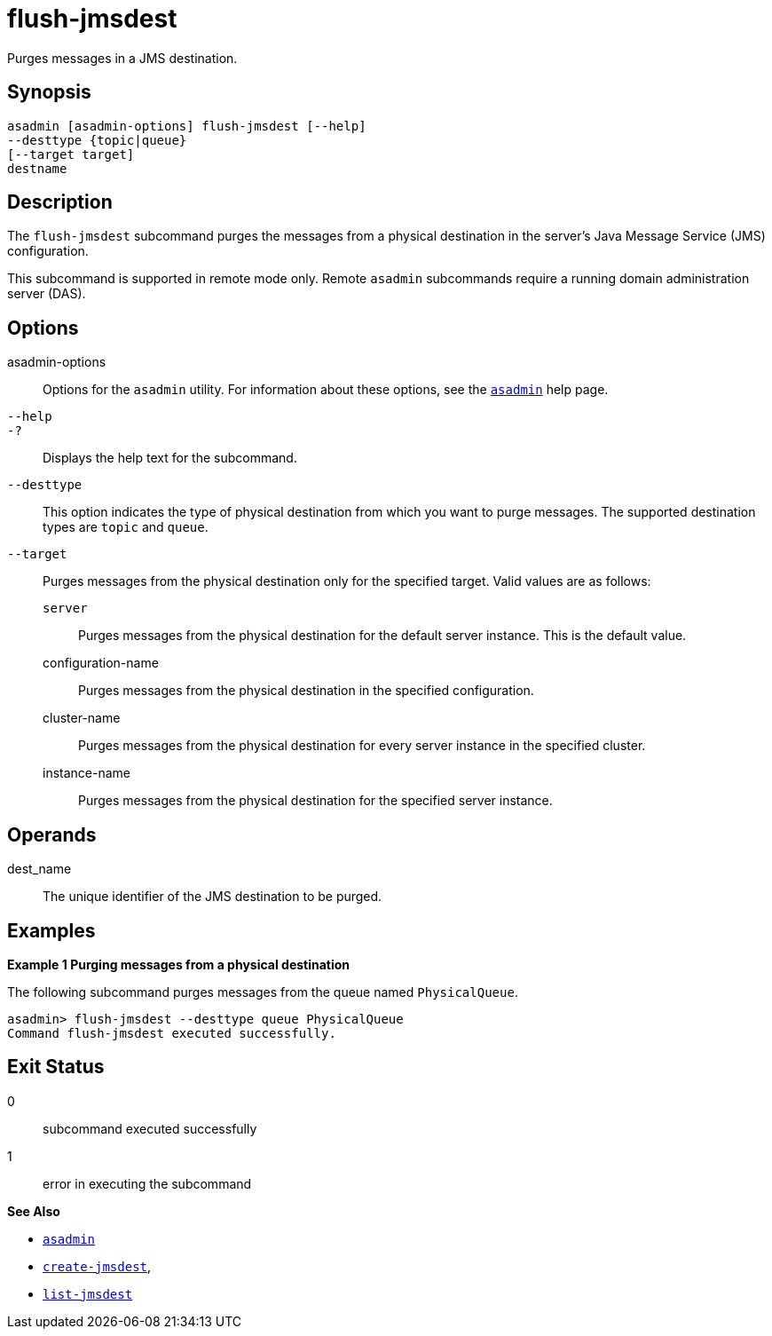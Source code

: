 [[flush-jmsdest]]
= flush-jmsdest

Purges messages in a JMS destination.

[[synopsis]]
== Synopsis

[source,shell]
----
asadmin [asadmin-options] flush-jmsdest [--help]
--desttype {topic|queue}
[--target target]
destname
----

[[description]]
== Description

The `flush-jmsdest` subcommand purges the messages from a physical destination in the server's Java Message Service (JMS) configuration.

This subcommand is supported in remote mode only. Remote `asadmin` subcommands require a running domain administration server (DAS).

[[options]]
== Options

asadmin-options::
  Options for the `asadmin` utility. For information about these options, see the xref:asadmin.adoc#asadmin-1m[`asadmin`] help page.
`--help`::
`-?`::
  Displays the help text for the subcommand.
`--desttype`::
  This option indicates the type of physical destination from which you want to purge messages. The supported destination types are `topic` and `queue`.
`--target`::
  Purges messages from the physical destination only for the specified target. Valid values are as follows: +
  `server`;;
    Purges messages from the physical destination for the default server instance. This is the default value.
  configuration-name;;
    Purges messages from the physical destination in the specified configuration.
  cluster-name;;
    Purges messages from the physical destination for every server instance in the specified cluster.
  instance-name;;
    Purges messages from the physical destination for the specified server instance.

[[operands]]
== Operands

dest_name::
  The unique identifier of the JMS destination to be purged.

[[examples]]
== Examples

[[example-1]]

*Example 1 Purging messages from a physical destination*

The following subcommand purges messages from the queue named `PhysicalQueue`.

[source,shell]
----
asadmin> flush-jmsdest --desttype queue PhysicalQueue
Command flush-jmsdest executed successfully.
----

[[exit-status]]
== Exit Status

0::
  subcommand executed successfully
1::
  error in executing the subcommand

*See Also*

* xref:asadmin.adoc#asadmin-1m[`asadmin`]
* xref:create-jmsdest.adoc#create-jmsdest[`create-jmsdest`],
* xref:list-jmsdest.adoc#list-jmsdest[`list-jmsdest`]


